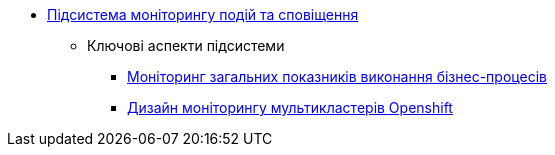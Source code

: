 ***** xref:arch:architecture/platform/operational/monitoring/overview.adoc[Підсистема моніторингу подій та сповіщення]
****** Ключові аспекти підсистеми
******* xref:arch:architecture/platform/operational/monitoring/camunda-metrics.adoc[Моніторинг загальних показників виконання бізнес-процесів]
******* xref:arch:architecture/platform/operational/monitoring/multi-cluster-monitoring.adoc[Дизайн моніторингу мультикластерів Openshift]
